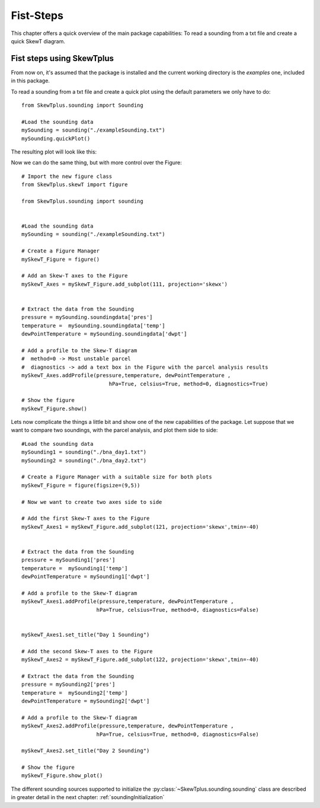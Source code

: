 .. _firstSteps:

Fist-Steps
==========


This chapter offers a quick overview of the main package capabilities:
To read a sounding from a txt file and create a quick SkewT diagram.


Fist steps using SkewTplus
--------------------------

From now on, it's assumed that the package is installed and the current working
directory is the *examples* one, included in this package.

To read a sounding from a txt file and create a quick plot using the default
parameters we only have to do::

    from SkewTplus.sounding import Sounding
    
    #Load the sounding data
    mySounding = sounding("./exampleSounding.txt")
    mySounding.quickPlot()
        
The resulting plot will look like this:
        
.. image:: ../img/soundingQuickView.png

Now we can do the same thing, but with more control over the Figure:: 

    # Import the new figure class
    from SkewTplus.skewT import figure
    
    from SkewTplus.sounding import sounding
    
    
    #Load the sounding data
    mySounding = sounding("./exampleSounding.txt")
    
    # Create a Figure Manager 
    mySkewT_Figure = figure()
    
    # Add an Skew-T axes to the Figure
    mySkewT_Axes = mySkewT_Figure.add_subplot(111, projection='skewx')
    
    
    # Extract the data from the Sounding
    pressure = mySounding.soundingdata['pres']
    temperature =  mySounding.soundingdata['temp']
    dewPointTemperature = mySounding.soundingdata['dwpt']
    
    # Add a profile to the Skew-T diagram
    #  method=0 -> Most unstable parcel
    #  diagnostics -> add a text box in the Figure with the parcel analysis results
    mySkewT_Axes.addProfile(pressure,temperature, dewPointTemperature ,
                                hPa=True, celsius=True, method=0, diagnostics=True)
     
    # Show the figure
    mySkewT_Figure.show()

.. image:: ../img/soundingPlot.png

Lets now complicate the things a little bit and show one of the new capabilities
of the package. Let suppose that we want to compare two soundings, with the
parcel analysis, and plot them side to side::

    #Load the sounding data
    mySounding1 = sounding("./bna_day1.txt")
    mySounding2 = sounding("./bna_day2.txt")
    
    # Create a Figure Manager with a suitable size for both plots
    mySkewT_Figure = figure(figsize=(9,5))
    
    # Now we want to create two axes side to side
    
    # Add the first Skew-T axes to the Figure
    mySkewT_Axes1 = mySkewT_Figure.add_subplot(121, projection='skewx',tmin=-40)
    
    
    # Extract the data from the Sounding 
    pressure = mySounding1['pres']
    temperature =  mySounding1['temp']
    dewPointTemperature = mySounding1['dwpt']
    
    # Add a profile to the Skew-T diagram
    mySkewT_Axes1.addProfile(pressure,temperature, dewPointTemperature ,
                            hPa=True, celsius=True, method=0, diagnostics=False)
    
    
    mySkewT_Axes1.set_title("Day 1 Sounding")
     
    # Add the second Skew-T axes to the Figure
    mySkewT_Axes2 = mySkewT_Figure.add_subplot(122, projection='skewx',tmin=-40)
    
    # Extract the data from the Sounding 
    pressure = mySounding2['pres']
    temperature =  mySounding2['temp']
    dewPointTemperature = mySounding2['dwpt']
    
    # Add a profile to the Skew-T diagram
    mySkewT_Axes2.addProfile(pressure,temperature, dewPointTemperature ,
                            hPa=True, celsius=True, method=0, diagnostics=False)
    
    mySkewT_Axes2.set_title("Day 2 Sounding") 
    
    # Show the figure
    mySkewT_Figure.show_plot()

.. image:: ../img/twoSoundingsPlots.png

The different sounding sources supported to initialize the 
:py:class:`~SkewTplus.sounding.sounding` class are described
in greater detail in the next chapter:
:ref:`soundingInitialization`


